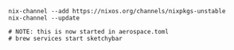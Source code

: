 #+BEGIN_SRC shell
nix-channel --add https://nixos.org/channels/nixpkgs-unstable
nix-channel --update

# NOTE: this is now started in aerospace.toml
# brew services start sketchybar
#+END_SRC
